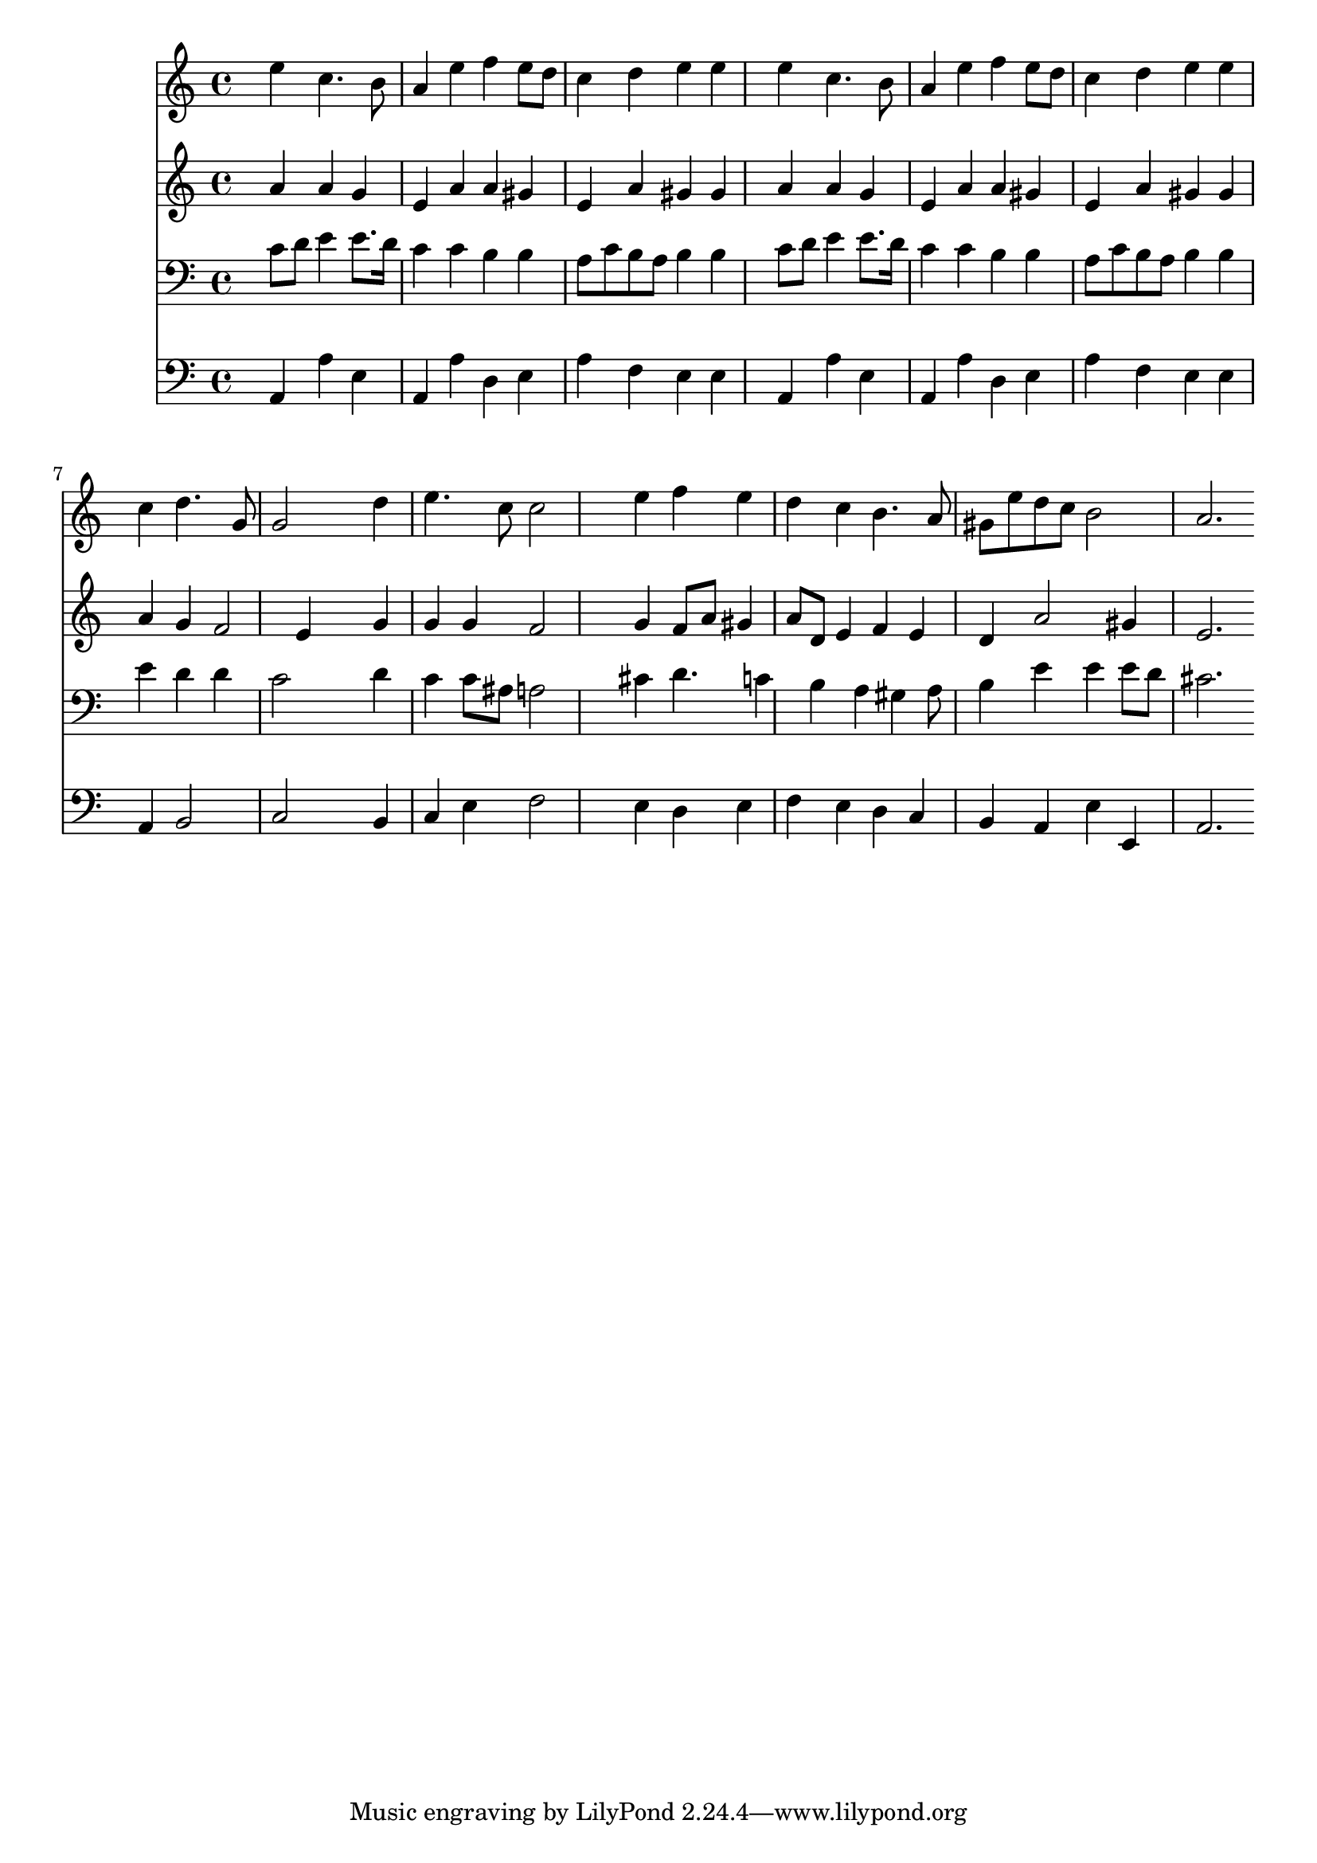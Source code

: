 % Lily was here -- automatically converted by /usr/local/lilypond/usr/bin/midi2ly from 042400b_.mid
\version "2.10.0"


trackAchannelA =  {
  
  \time 4/4 
  

  \key a \minor
  
  \tempo 4 = 96 
  
}

trackA = <<
  \context Voice = channelA \trackAchannelA
>>


trackBchannelA = \relative c {
  
  % [SEQUENCE_TRACK_NAME] Instrument 1
  s4 e'' c4. b8 |
  % 2
  a4 e' f e8 d |
  % 3
  c4 d e e |
  % 4
  s4 e c4. b8 |
  % 5
  a4 e' f e8 d |
  % 6
  c4 d e e |
  % 7
  s4 c d4. g,8 |
  % 8
  g2 s4 d' |
  % 9
  e4. c8 c2 |
  % 10
  s4 e f e |
  % 11
  d c b4. a8 |
  % 12
  gis e' d c b2 |
  % 13
  a2. 
}

trackB = <<
  \context Voice = channelA \trackBchannelA
>>


trackCchannelA =  {
  
  % [SEQUENCE_TRACK_NAME] Instrument 2
  
}

trackCchannelB = \relative c {
  s4 a'' a g |
  % 2
  e a a gis |
  % 3
  e a gis gis |
  % 4
  s4 a a g |
  % 5
  e a a gis |
  % 6
  e a gis gis |
  % 7
  s4 a g f2 e4 s4 g |
  % 9
  g g f2 |
  % 10
  s4 g f8 a gis4 |
  % 11
  a8 d, e4 f e |
  % 12
  d a'2 gis4 |
  % 13
  e2. 
}

trackC = <<
  \context Voice = channelA \trackCchannelA
  \context Voice = channelB \trackCchannelB
>>


trackDchannelA =  {
  
  % [SEQUENCE_TRACK_NAME] Instrument 3
  
}

trackDchannelB = \relative c {
  s4 c'8 d e4 e8. d16 |
  % 2
  c4 c b b |
  % 3
  a8 c b a b4 b |
  % 4
  s4 c8 d e4 e8. d16 |
  % 5
  c4 c b b |
  % 6
  a8 c b a b4 b |
  % 7
  s4 e d d |
  % 8
  c2 s4 d |
  % 9
  c c8 ais a2 |
  % 10
  s4 cis d4. c4 b a gis a8 |
  % 12
  b4 e e e8 d |
  % 13
  cis2. 
}

trackD = <<

  \clef bass
  
  \context Voice = channelA \trackDchannelA
  \context Voice = channelB \trackDchannelB
>>


trackEchannelA =  {
  
  % [SEQUENCE_TRACK_NAME] Instrument 4
  
}

trackEchannelB = \relative c {
  s4 a a' e |
  % 2
  a, a' d, e |
  % 3
  a f e e |
  % 4
  s4 a, a' e |
  % 5
  a, a' d, e |
  % 6
  a f e e |
  % 7
  s4 a, b2 |
  % 8
  c s4 b |
  % 9
  c e f2 |
  % 10
  s4 e d e |
  % 11
  f e d c |
  % 12
  b a e' e, |
  % 13
  a2. 
}

trackE = <<

  \clef bass
  
  \context Voice = channelA \trackEchannelA
  \context Voice = channelB \trackEchannelB
>>


\score {
  <<
    \context Staff=trackB \trackB
    \context Staff=trackC \trackC
    \context Staff=trackD \trackD
    \context Staff=trackE \trackE
  >>
}
